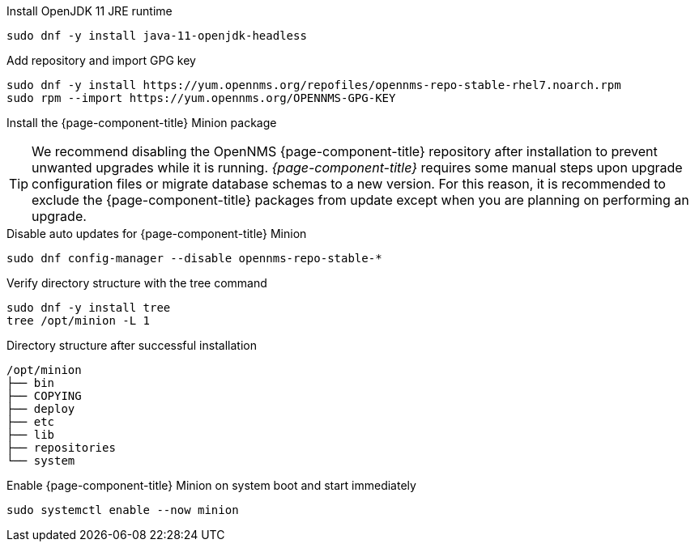 .Install OpenJDK 11 JRE runtime
[source, console]
----
sudo dnf -y install java-11-openjdk-headless
----

.Add repository and import GPG key
[source, console]
----
sudo dnf -y install https://yum.opennms.org/repofiles/opennms-repo-stable-rhel7.noarch.rpm
sudo rpm --import https://yum.opennms.org/OPENNMS-GPG-KEY
----

.Install the {page-component-title} Minion package
[source, console]
----
ifeval::["{page-component-title}" == "Horizon"]
sudo dnf -y install opennms-minion
endif::[]
ifeval::["{page-component-title}" == "Meridian"]
sudo dnf -y install meridian-minion
endif::[]
----

TIP: We recommend disabling the OpenNMS {page-component-title} repository after installation to prevent unwanted upgrades while it is running.
     _{page-component-title}_ requires some manual steps upon upgrade configuration files or migrate database schemas to a new version.
     For this reason, it is recommended to exclude the {page-component-title} packages from update except when you are planning on performing an upgrade.

.Disable auto updates for {page-component-title} Minion
[source, console]
----
sudo dnf config-manager --disable opennms-repo-stable-*
----

.Verify directory structure with the tree command
[source, console]
----
sudo dnf -y install tree
tree /opt/minion -L 1
----

.Directory structure after successful installation
[source, output]
----
/opt/minion
├── bin
├── COPYING
├── deploy
├── etc
├── lib
├── repositories
└── system
----

.Enable {page-component-title} Minion on system boot and start immediately
[source, console]
----
sudo systemctl enable --now minion
----
